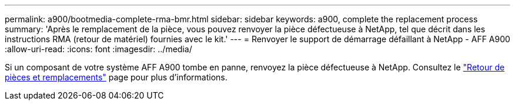 ---
permalink: a900/bootmedia-complete-rma-bmr.html 
sidebar: sidebar 
keywords: a900, complete the replacement process 
summary: 'Après le remplacement de la pièce, vous pouvez renvoyer la pièce défectueuse à NetApp, tel que décrit dans les instructions RMA (retour de matériel) fournies avec le kit.' 
---
= Renvoyer le support de démarrage défaillant à NetApp - AFF A900
:allow-uri-read: 
:icons: font
:imagesdir: ../media/


[role="lead"]
Si un composant de votre système AFF A900 tombe en panne, renvoyez la pièce défectueuse à NetApp. Consultez le  https://mysupport.netapp.com/site/info/rma["Retour de pièces et remplacements"] page pour plus d'informations.

